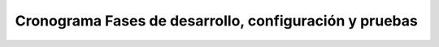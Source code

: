 Cronograma Fases de desarrollo, configuración y pruebas
=======================================================
